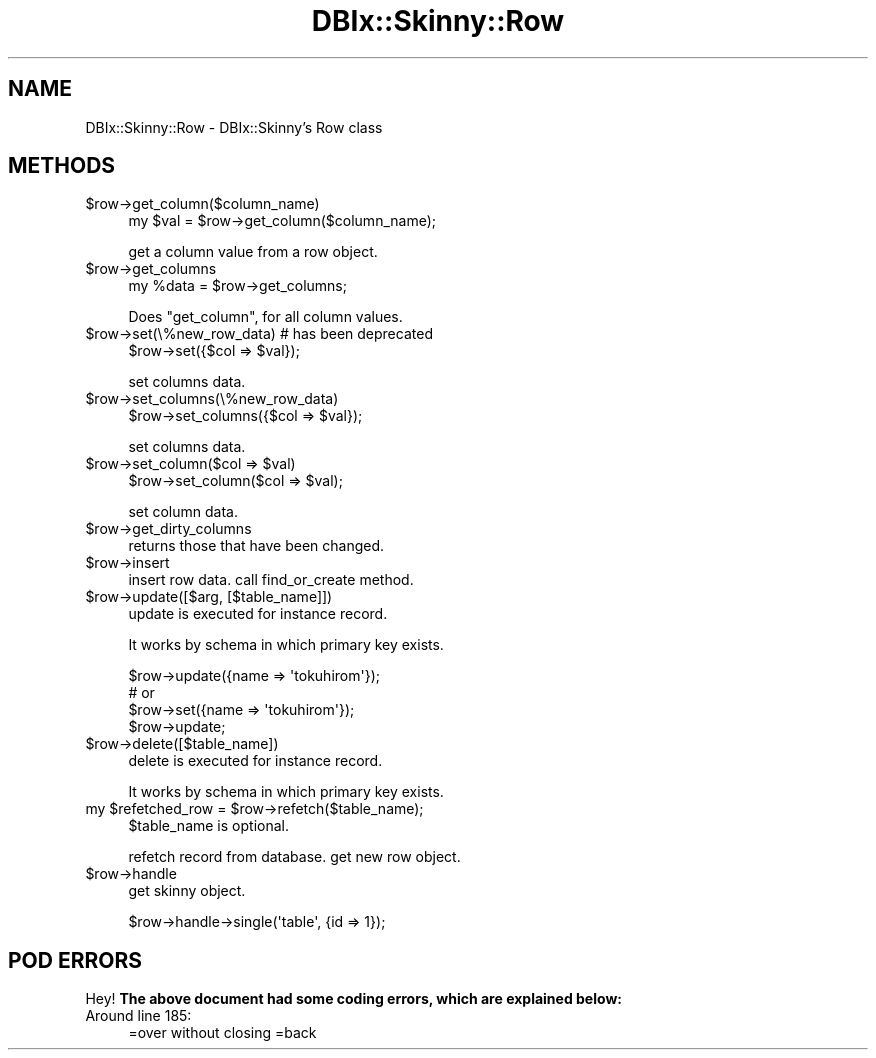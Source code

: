 .\" Automatically generated by Pod::Man 2.27 (Pod::Simple 3.28)
.\"
.\" Standard preamble:
.\" ========================================================================
.de Sp \" Vertical space (when we can't use .PP)
.if t .sp .5v
.if n .sp
..
.de Vb \" Begin verbatim text
.ft CW
.nf
.ne \\$1
..
.de Ve \" End verbatim text
.ft R
.fi
..
.\" Set up some character translations and predefined strings.  \*(-- will
.\" give an unbreakable dash, \*(PI will give pi, \*(L" will give a left
.\" double quote, and \*(R" will give a right double quote.  \*(C+ will
.\" give a nicer C++.  Capital omega is used to do unbreakable dashes and
.\" therefore won't be available.  \*(C` and \*(C' expand to `' in nroff,
.\" nothing in troff, for use with C<>.
.tr \(*W-
.ds C+ C\v'-.1v'\h'-1p'\s-2+\h'-1p'+\s0\v'.1v'\h'-1p'
.ie n \{\
.    ds -- \(*W-
.    ds PI pi
.    if (\n(.H=4u)&(1m=24u) .ds -- \(*W\h'-12u'\(*W\h'-12u'-\" diablo 10 pitch
.    if (\n(.H=4u)&(1m=20u) .ds -- \(*W\h'-12u'\(*W\h'-8u'-\"  diablo 12 pitch
.    ds L" ""
.    ds R" ""
.    ds C` ""
.    ds C' ""
'br\}
.el\{\
.    ds -- \|\(em\|
.    ds PI \(*p
.    ds L" ``
.    ds R" ''
.    ds C`
.    ds C'
'br\}
.\"
.\" Escape single quotes in literal strings from groff's Unicode transform.
.ie \n(.g .ds Aq \(aq
.el       .ds Aq '
.\"
.\" If the F register is turned on, we'll generate index entries on stderr for
.\" titles (.TH), headers (.SH), subsections (.SS), items (.Ip), and index
.\" entries marked with X<> in POD.  Of course, you'll have to process the
.\" output yourself in some meaningful fashion.
.\"
.\" Avoid warning from groff about undefined register 'F'.
.de IX
..
.nr rF 0
.if \n(.g .if rF .nr rF 1
.if (\n(rF:(\n(.g==0)) \{
.    if \nF \{
.        de IX
.        tm Index:\\$1\t\\n%\t"\\$2"
..
.        if !\nF==2 \{
.            nr % 0
.            nr F 2
.        \}
.    \}
.\}
.rr rF
.\" ========================================================================
.\"
.IX Title "DBIx::Skinny::Row 3"
.TH DBIx::Skinny::Row 3 "2011-02-10" "perl v5.18.2" "User Contributed Perl Documentation"
.\" For nroff, turn off justification.  Always turn off hyphenation; it makes
.\" way too many mistakes in technical documents.
.if n .ad l
.nh
.SH "NAME"
DBIx::Skinny::Row \- DBIx::Skinny's Row class
.SH "METHODS"
.IX Header "METHODS"
.ie n .IP "$row\->get_column($column_name)" 4
.el .IP "\f(CW$row\fR\->get_column($column_name)" 4
.IX Item "$row->get_column($column_name)"
.Vb 1
\&    my $val = $row\->get_column($column_name);
.Ve
.Sp
get a column value from a row object.
.ie n .IP "$row\->get_columns" 4
.el .IP "\f(CW$row\fR\->get_columns" 4
.IX Item "$row->get_columns"
.Vb 1
\&    my %data = $row\->get_columns;
.Ve
.Sp
Does \f(CW\*(C`get_column\*(C'\fR, for all column values.
.ie n .IP "$row\->set(\e%new_row_data)  # has been deprecated" 4
.el .IP "\f(CW$row\fR\->set(\e%new_row_data)  # has been deprecated" 4
.IX Item "$row->set(%new_row_data) # has been deprecated"
.Vb 1
\&    $row\->set({$col => $val});
.Ve
.Sp
set columns data.
.ie n .IP "$row\->set_columns(\e%new_row_data)" 4
.el .IP "\f(CW$row\fR\->set_columns(\e%new_row_data)" 4
.IX Item "$row->set_columns(%new_row_data)"
.Vb 1
\&    $row\->set_columns({$col => $val});
.Ve
.Sp
set columns data.
.ie n .IP "$row\->set_column($col => $val)" 4
.el .IP "\f(CW$row\fR\->set_column($col => \f(CW$val\fR)" 4
.IX Item "$row->set_column($col => $val)"
.Vb 1
\&    $row\->set_column($col => $val);
.Ve
.Sp
set column data.
.ie n .IP "$row\->get_dirty_columns" 4
.el .IP "\f(CW$row\fR\->get_dirty_columns" 4
.IX Item "$row->get_dirty_columns"
returns those that have been changed.
.ie n .IP "$row\->insert" 4
.el .IP "\f(CW$row\fR\->insert" 4
.IX Item "$row->insert"
insert row data. call find_or_create method.
.ie n .IP "$row\->update([$arg, [$table_name]])" 4
.el .IP "\f(CW$row\fR\->update([$arg, [$table_name]])" 4
.IX Item "$row->update([$arg, [$table_name]])"
update is executed for instance record.
.Sp
It works by schema in which primary key exists.
.Sp
.Vb 4
\&    $row\->update({name => \*(Aqtokuhirom\*(Aq});
\&    # or 
\&    $row\->set({name => \*(Aqtokuhirom\*(Aq});
\&    $row\->update;
.Ve
.ie n .IP "$row\->delete([$table_name])" 4
.el .IP "\f(CW$row\fR\->delete([$table_name])" 4
.IX Item "$row->delete([$table_name])"
delete is executed for instance record.
.Sp
It works by schema in which primary key exists.
.ie n .IP "my $refetched_row = $row\->refetch($table_name);" 4
.el .IP "my \f(CW$refetched_row\fR = \f(CW$row\fR\->refetch($table_name);" 4
.IX Item "my $refetched_row = $row->refetch($table_name);"
\&\f(CW$table_name\fR is optional.
.Sp
refetch record from database. get new row object.
.ie n .IP "$row\->handle" 4
.el .IP "\f(CW$row\fR\->handle" 4
.IX Item "$row->handle"
get skinny object.
.Sp
.Vb 1
\&    $row\->handle\->single(\*(Aqtable\*(Aq, {id => 1});
.Ve
.SH "POD ERRORS"
.IX Header "POD ERRORS"
Hey! \fBThe above document had some coding errors, which are explained below:\fR
.IP "Around line 185:" 4
.IX Item "Around line 185:"
=over without closing =back
